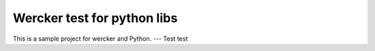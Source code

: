 Wercker test for python libs
============================

This is a sample project for wercker and Python.
---
Test test
